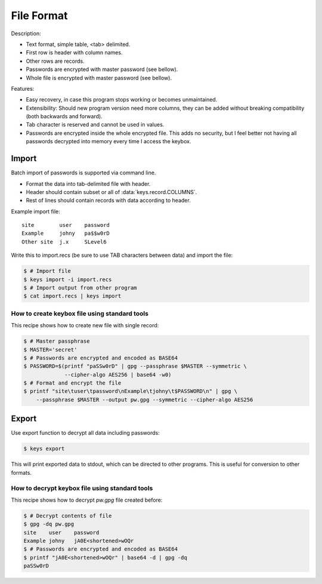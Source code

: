 File Format
===========

Description:

- Text format, simple table, <tab> delimited.
- First row is header with column names.
- Other rows are records.
- Passwords are encrypted with master password (see bellow).
- Whole file is encrypted with master password (see bellow).

Features:

- Easy recovery, in case this program stops working or becomes unmaintained.
- Extensibility: Should new program version need more columns, they can be
  added without breaking compatibility (both backwards and forward).
- Tab character is reserved and cannot be used in values.
- Passwords are encrypted inside the whole encrypted file. This adds no security,
  but I feel better not having all passwords decrypted into memory every time
  I access the keybox.

Import
------
Batch import of passwords is supported via command line.

- Format the data into tab-delimited file with header.
- Header should contain subset or all of :data:`keys.record.COLUMNS`.
- Rest of lines should contain records with data according to header.

Example import file::

    site	user	password
    Example	johny	pa$$w0rD
    Other site	j.x	SLevel6

Write this to import.recs (be sure to use TAB characters between data)
and import the file:

.. code-block:: sh

    $ # Import file
    $ keys import -i import.recs
    $ # Import output from other program
    $ cat import.recs | keys import

How to create keybox file using standard tools
^^^^^^^^^^^^^^^^^^^^^^^^^^^^^^^^^^^^^^^^^^^^^^
This recipe shows how to create new file with single record:

.. code-block:: sh

    $ # Master passphrase
    $ MASTER='secret'
    $ # Passwords are encrypted and encoded as BASE64
    $ PASSWORD=$(printf "paSSw0rD" | gpg --passphrase $MASTER --symmetric \
                 --cipher-algo AES256 | base64 -w0)
    $ # Format and encrypt the file
    $ printf "site\tuser\tpassword\nExample\tjohny\t$PASSWORD\n" | gpg \
        --passphrase $MASTER --output pw.gpg --symmetric --cipher-algo AES256


Export
------
Use export function to decrypt all data including passwords:

.. code-block:: sh

    $ keys export

This will print exported data to stdout, which can be directed to other
programs. This is useful for conversion to other formats.

How to decrypt keybox file using standard tools
^^^^^^^^^^^^^^^^^^^^^^^^^^^^^^^^^^^^^^^^^^^^^^^
This recipe shows how to decrypt *pw.gpg* file created before:

.. code-block:: sh

    $ # Decrypt contents of file
    $ gpg -dq pw.gpg
    site    user    password
    Example johny   jA0E<shortened>wOQr
    $ # Passwords are encrypted and encoded as BASE64
    $ printf "jA0E<shortened>wOQr" | base64 -d | gpg -dq
    paSSw0rD
